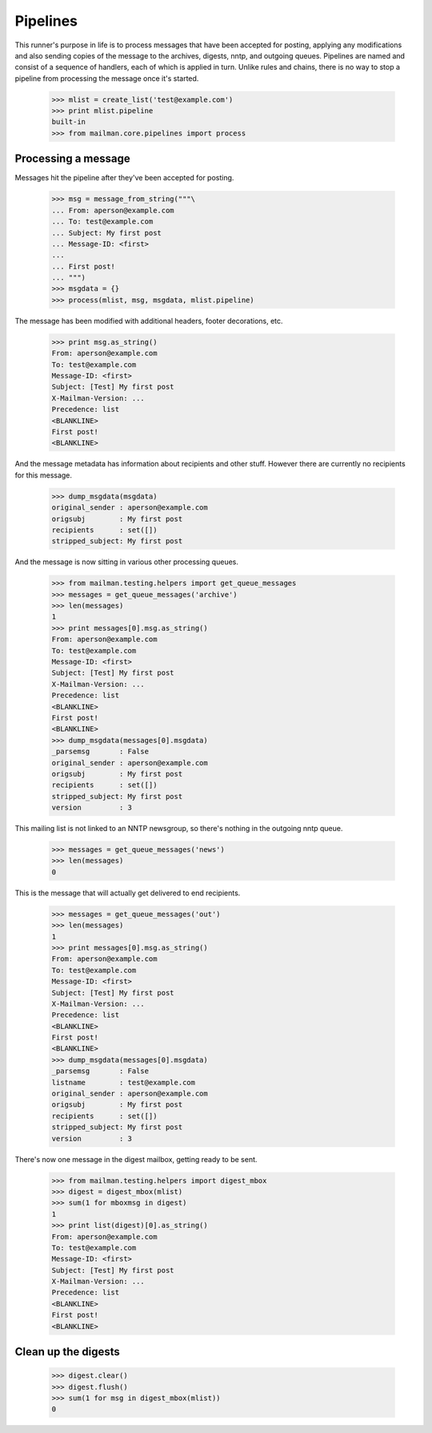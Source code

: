 =========
Pipelines
=========

This runner's purpose in life is to process messages that have been accepted
for posting, applying any modifications and also sending copies of the message
to the archives, digests, nntp, and outgoing queues.  Pipelines are named and
consist of a sequence of handlers, each of which is applied in turn.  Unlike
rules and chains, there is no way to stop a pipeline from processing the
message once it's started.

    >>> mlist = create_list('test@example.com')
    >>> print mlist.pipeline
    built-in
    >>> from mailman.core.pipelines import process


Processing a message
====================

Messages hit the pipeline after they've been accepted for posting.

    >>> msg = message_from_string("""\
    ... From: aperson@example.com
    ... To: test@example.com
    ... Subject: My first post
    ... Message-ID: <first>
    ...
    ... First post!
    ... """)
    >>> msgdata = {}
    >>> process(mlist, msg, msgdata, mlist.pipeline)

The message has been modified with additional headers, footer decorations,
etc.

    >>> print msg.as_string()
    From: aperson@example.com
    To: test@example.com
    Message-ID: <first>
    Subject: [Test] My first post
    X-Mailman-Version: ...
    Precedence: list
    <BLANKLINE>
    First post!
    <BLANKLINE>

And the message metadata has information about recipients and other stuff.
However there are currently no recipients for this message.

    >>> dump_msgdata(msgdata)
    original_sender : aperson@example.com
    origsubj        : My first post
    recipients      : set([])
    stripped_subject: My first post

And the message is now sitting in various other processing queues.

    >>> from mailman.testing.helpers import get_queue_messages
    >>> messages = get_queue_messages('archive')
    >>> len(messages)
    1
    >>> print messages[0].msg.as_string()
    From: aperson@example.com
    To: test@example.com
    Message-ID: <first>
    Subject: [Test] My first post
    X-Mailman-Version: ...
    Precedence: list
    <BLANKLINE>
    First post!
    <BLANKLINE>
    >>> dump_msgdata(messages[0].msgdata)
    _parsemsg       : False
    original_sender : aperson@example.com
    origsubj        : My first post
    recipients      : set([])
    stripped_subject: My first post
    version         : 3

This mailing list is not linked to an NNTP newsgroup, so there's nothing in
the outgoing nntp queue.

    >>> messages = get_queue_messages('news')
    >>> len(messages)
    0

This is the message that will actually get delivered to end recipients.

    >>> messages = get_queue_messages('out')
    >>> len(messages)
    1
    >>> print messages[0].msg.as_string()
    From: aperson@example.com
    To: test@example.com
    Message-ID: <first>
    Subject: [Test] My first post
    X-Mailman-Version: ...
    Precedence: list
    <BLANKLINE>
    First post!
    <BLANKLINE>
    >>> dump_msgdata(messages[0].msgdata)
    _parsemsg       : False
    listname        : test@example.com
    original_sender : aperson@example.com
    origsubj        : My first post
    recipients      : set([])
    stripped_subject: My first post
    version         : 3

There's now one message in the digest mailbox, getting ready to be sent.

    >>> from mailman.testing.helpers import digest_mbox
    >>> digest = digest_mbox(mlist)
    >>> sum(1 for mboxmsg in digest)
    1
    >>> print list(digest)[0].as_string()
    From: aperson@example.com
    To: test@example.com
    Message-ID: <first>
    Subject: [Test] My first post
    X-Mailman-Version: ...
    Precedence: list
    <BLANKLINE>
    First post!
    <BLANKLINE>


Clean up the digests
====================

    >>> digest.clear()
    >>> digest.flush()
    >>> sum(1 for msg in digest_mbox(mlist))
    0
